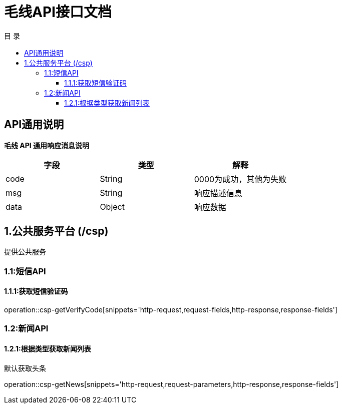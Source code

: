 = 毛线API接口文档
:toc: left
:toclevels: 3
:toc-title: 目  录
:doctype: book
:icons: font
:operation-http-request-title: Http 请求
:operation-request-parameters-title: 请求参数说明
:operation-request-fields-title: 请求参数说明
:operation-http-response-title: Http 响应
:operation-response-fields-title: Http 响应字段说明
:operation-links-title: 相关链接

[[overview]]
== API通用说明
*毛线 API 通用响应消息说明*

|===
| 字段 | 类型 | 解释

| code
| String
| 0000为成功，其他为失败

| msg
| String
| 响应描述信息

| data
| Object
| 响应数据
|===

== 1.公共服务平台 (/csp)
 提供公共服务

[[resources-csp]]
=== 1.1:短信API

==== 1.1.1:获取短信验证码

operation::csp-getVerifyCode[snippets='http-request,request-fields,http-response,response-fields']

=== 1.2:新闻API

==== 1.2.1:根据类型获取新闻列表
默认获取头条

operation::csp-getNews[snippets='http-request,request-parameters,http-response,response-fields']



